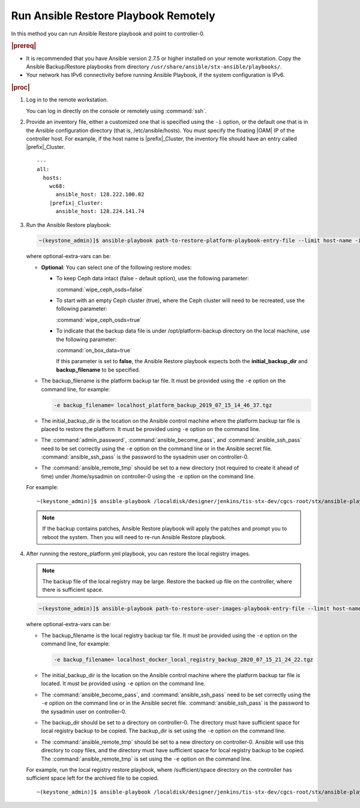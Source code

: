 
.. quy1571265365123
.. _system-backup-running-ansible-restore-playbook-remotely:

=====================================
Run Ansible Restore Playbook Remotely
=====================================

In this method you can run Ansible Restore playbook and point to controller-0.

.. rubric:: |prereq|

.. _system-backup-running-ansible-restore-playbook-remotely-ul-ylm-g44-bkb:

-   It is recommended that you have Ansible version 2.7.5 or higher installed
    on your remote workstation. Copy the Ansible Backup/Restore playbooks
    from directory ``/usr/share/ansible/stx-ansible/playbooks/``.

-   Your network has IPv6 connectivity before running Ansible Playbook, if
    the system configuration is IPv6.

.. rubric:: |proc|

.. _system-backup-running-ansible-restore-playbook-remotely-steps-sgp-jjc-ljb:

#.  Log in to the remote workstation.

    You can log in directly on the console or remotely using :command:`ssh`.

#.  Provide an inventory file, either a customized one that is specified
    using the ``-i`` option, or the default one that is in the Ansible
    configuration directory \(that is, /etc/ansible/hosts\). You must
    specify the floating |OAM| IP of the controller host. For example, if the
    host name is |prefix|\_Cluster, the inventory file should have an entry
    called |prefix|\_Cluster.

    .. parsed-literal::

        ---
        all:
          hosts:
            wc68:
              ansible_host: 128.222.100.02
            |prefix|\_Cluster:
              ansible_host: 128.224.141.74

#.  Run the Ansible Restore playbook:

    .. code-block:: none

        ~(keystone_admin)]$ ansible-playbook path-to-restore-platform-playbook-entry-file --limit host-name -i inventory-file -e optional-extra-vars

    where optional-extra-vars can be:

    -   **Optional**: You can select one of the following restore modes:

        -   To keep Ceph data intact \(false - default option\), use the
            following parameter:

            :command:`wipe_ceph_osds=false`

        -   To start with an empty Ceph cluster \(true\), where the Ceph
            cluster will need to be recreated, use the following parameter:

            :command:`wipe_ceph_osds=true`

        -   To indicate that the backup data file is under /opt/platform-backup
            directory on the local machine, use the following parameter:

            :command:`on_box_data=true`

            If this parameter is set to **false**, the Ansible Restore playbook
            expects both the **initial_backup_dir** and **backup_filename**
            to be specified.

    -   The backup_filename is the platform backup tar file. It must be
        provided using the ``-e`` option on the command line, for example:

        .. code-block:: none

           -e backup_filename= localhost_platform_backup_2019_07_15_14_46_37.tgz

    -   The initial_backup_dir is the location on the Ansible control
        machine where the platform backup tar file is placed to restore the
        platform. It must be provided using ``-e`` option on the command line.

    -   The :command:`admin_password`, :command:`ansible_become_pass`,
        and :command:`ansible_ssh_pass` need to be set correctly using
        the ``-e`` option on the command line or in the Ansible secret file.
        :command:`ansible_ssh_pass` is the password to the sysadmin user
        on controller-0.

    -   The :command:`ansible_remote_tmp` should be set to a new
        directory \(not required to create it ahead of time\) under
        /home/sysadmin on controller-0 using the ``-e`` option on the command
        line.

    For example:

    .. parsed-literal::

        ~(keystone_admin)]$ ansible-playbook /localdisk/designer/jenkins/tis-stx-dev/cgcs-root/stx/ansible-playbooks/playbookconfig/src/playbooks/restore_platform.yml --limit |prefix|\_Cluster -i $HOME/br_test/hosts -e "ansible_become_pass=St0rlingX* admin_password=St0rlingX* ansible_ssh_pass=St0rlingX* initial_backup_dir=$HOME/br_test backup_filename= |prefix|\_Cluster_system_backup_2019_08_08_15_25_36.tgz ansible_remote_tmp=/home/sysadmin/ansible-restore"

    .. note::
        If the backup contains patches, Ansible Restore playbook will apply
        the patches and prompt you to reboot the system. Then you will need to
        re-run Ansible Restore playbook.

#.  After running the restore_platform.yml playbook, you can restore the local
    registry images.

    .. note::
        The backup file of the local registry may be large. Restore the
        backed up file on the controller, where there is sufficient space.

    .. code-block:: none

        ~(keystone_admin)]$ ansible-playbook path-to-restore-user-images-playbook-entry-file --limit host-name -i inventory-file -e optional-extra-vars

    where optional-extra-vars can be:

    -   The backup_filename is the local registry backup tar file. It
        must be provided using the ``-e`` option on the command line, for
        example:

        .. code-block:: none

            -e backup_filename= localhost_docker_local_registry_backup_2020_07_15_21_24_22.tgz

    -   The initial_backup_dir is the location on the Ansible control
        machine where the platform backup tar file is located. It must be
        provided using ``-e`` option on the command line.

    -   The :command:`ansible_become_pass`, and
        :command:`ansible_ssh_pass` need to be set correctly using the
        ``-e`` option on the command line or in the Ansible secret file.
        :command:`ansible_ssh_pass` is the password to the sysadmin user
        on controller-0.

    -   The backup_dir should be set to a directory on controller-0.
        The directory must have sufficient space for local registry backup
        to be copied. The backup_dir is set using the ``-e`` option on the
        command line.

    -   The :command:`ansible_remote_tmp` should be set to a new
        directory on controller-0. Ansible will use this directory to copy
        files, and the directory must have sufficient space for local
        registry backup to be copied. The :command:`ansible_remote_tmp`
        is set using the ``-e`` option on the command line.

    For example, run the local registry restore playbook, where
    /sufficient/space directory on the controller has sufficient space left
    for the archived file to be copied.

    .. parsed-literal::

        ~(keystone_admin)]$ ansible-playbook /localdisk/designer/jenkins/tis-stx-dev/cgcs-root/stx/ansible-playbooks/playbookconfig/src/playbooks/restore_user_images.ym --limit |prefix|\_Cluster -i $HOME/br_test/hosts -e "ansible_become_pass=St0rlingX* ansible_ssh_pass=St0rlingX* initial_backup_dir=$HOME/br_test backup_filename= |prefix|\_Cluster_docker_local_registry_backup_2020_07_15_21_24_22.tgz ansible_remote_tmp=/sufficient/space backup_dir=/sufficient/space"
